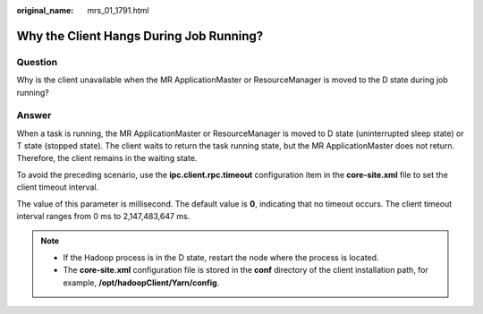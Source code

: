 :original_name: mrs_01_1791.html

.. _mrs_01_1791:

Why the Client Hangs During Job Running?
========================================

Question
--------

Why is the client unavailable when the MR ApplicationMaster or ResourceManager is moved to the D state during job running?

Answer
------

When a task is running, the MR ApplicationMaster or ResourceManager is moved to D state (uninterrupted sleep state) or T state (stopped state). The client waits to return the task running state, but the MR ApplicationMaster does not return. Therefore, the client remains in the waiting state.

To avoid the preceding scenario, use the **ipc.client.rpc.timeout** configuration item in the **core-site.xml** file to set the client timeout interval.

The value of this parameter is millisecond. The default value is **0**, indicating that no timeout occurs. The client timeout interval ranges from 0 ms to 2,147,483,647 ms.

.. note::

   -  If the Hadoop process is in the D state, restart the node where the process is located.
   -  The **core-site.xml** configuration file is stored in the **conf** directory of the client installation path, for example, **/opt/hadoopClient/Yarn/config**.
